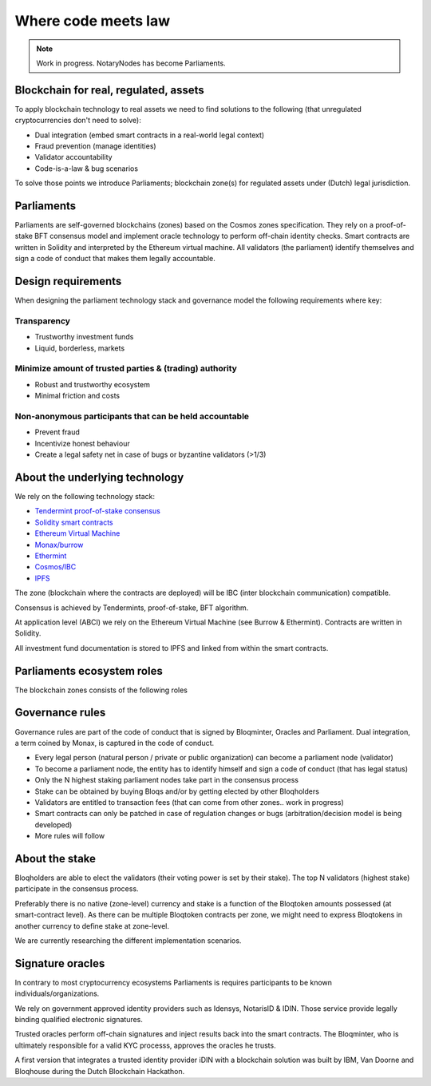 Where code meets law
====================

.. note:: Work in progress. NotaryNodes has become Parliaments.

Blockchain for real, regulated, assets
--------------------------------------
To apply blockchain technology to real assets we need to find solutions to the following (that unregulated cryptocurrencies don't need to solve):

* Dual integration (embed smart contracts in a real-world legal context)
* Fraud prevention (manage identities)
* Validator accountability
* Code-is-a-law & bug scenarios

To solve those points we introduce Parliaments; blockchain zone(s) for regulated assets under (Dutch) legal jurisdiction.

Parliaments
-----------
Parliaments are self-governed blockchains (zones) based on the Cosmos zones specification.
They rely on a proof-of-stake BFT consensus model and implement oracle technology to perform off-chain identity checks.
Smart contracts are written in Solidity and interpreted by the Ethereum virtual machine.
All validators (the parliament) identify themselves and sign a code of conduct that makes them legally accountable.

Design requirements
-------------------
When designing the parliament technology stack and governance model the following requirements where key:

Transparency
~~~~~~~~~~~~
* Trustworthy investment funds
* Liquid, borderless, markets

Minimize amount of trusted parties & (trading) authority
~~~~~~~~~~~~~~~~~~~~~~~~~~~~~~~~~~~~~~~~~~~~~~~~~~~~~~~~
* Robust and trustworthy ecosystem
* Minimal friction and costs

Non-anonymous participants that can be held accountable
~~~~~~~~~~~~~~~~~~~~~~~~~~~~~~~~~~~~~~~~~~~~~~~~~~~~~~~
* Prevent fraud
* Incentivize honest behaviour
* Create a legal safety net in case of bugs or byzantine validators (>1/3)

About the underlying technology
-------------------------------
We rely on the following technology stack:

* `Tendermint proof-of-stake consensus <https://tendermint.com/docs>`__
* `Solidity smart contracts <https://solidity.readthedocs.io/en/develop/>`__
* `Ethereum Virtual Machine <https://www.hyperledger.org/blog/2017/04/10/hey-you-got-your-ethereum-in-my-hyperledger>`__
* `Monax/burrow <https://github.com/hyperledger/burrow>`__
* `Ethermint <https://github.com/tendermint/ethermint>`__
* `Cosmos/IBC <https://cosmos.network/whitepaper>`__
* `IPFS <https://ipfs.io/#how>`__

The zone (blockchain where the contracts are deployed) will be IBC (inter blockchain communication) compatible.

Consensus is achieved by Tendermints, proof-of-stake, BFT algorithm.

At application level (ABCI) we rely on the Ethereum Virtual Machine (see Burrow & Ethermint).
Contracts are written in Solidity.

All investment fund documentation is stored to IPFS and linked from within the smart contracts.

Parliaments ecosystem roles
---------------------------
The blockchain zones consists of the following roles

.. figure:: ../images/roles.png
    :scale: 70 %
    :alt: Roles
    :align: center

Governance rules
----------------
Governance rules are part of the code of conduct that is signed by Bloqminter, Oracles and Parliament.
Dual integration, a term coined by Monax, is captured in the code of conduct.

* Every legal person (natural person / private or public organization) can become a parliament node (validator)
* To become a parliament node, the entity has to identify himself and sign a code of conduct (that has legal status)
* Only the N highest staking parliament nodes take part in the consensus process
* Stake can be obtained by buying Bloqs and/or by getting elected by other Bloqholders
* Validators are entitled to transaction fees (that can come from other zones.. work in progress)
* Smart contracts can only be patched in case of regulation changes or bugs (arbitration/decision model is being developed)
* More rules will follow

About the stake
---------------
Bloqholders are able to elect the validators (their voting power is set by their stake). The top N validators (highest stake) participate in the consensus process.

Preferably there is no native (zone-level) currency and stake is a function of the Bloqtoken amounts possessed (at smart-contract level).
As there can be multiple Bloqtoken contracts per zone, we might need to express Bloqtokens in another currency to define stake at zone-level.

We are currently researching the different implementation scenarios.

.. figure:: ../images/parliament.png
    :scale: 45 %
    :alt: Parliament
    :align: center

Signature oracles
-----------------
In contrary to most cryptocurrency ecosystems Parliaments is requires participants to be known individuals/organizations.

We rely on government approved identity providers such as Idensys, NotarisID & IDIN. Those service provide legally binding qualified electronic signatures.

Trusted oracles perform off-chain signatures and inject results back into the smart contracts. The Bloqminter, who is ultimately responsible for a valid KYC processs, approves the oracles he trusts.

A first version that integrates a trusted identity provider iDIN with a blockchain solution was built by IBM, Van Doorne and Bloqhouse during the Dutch Blockchain Hackathon.
